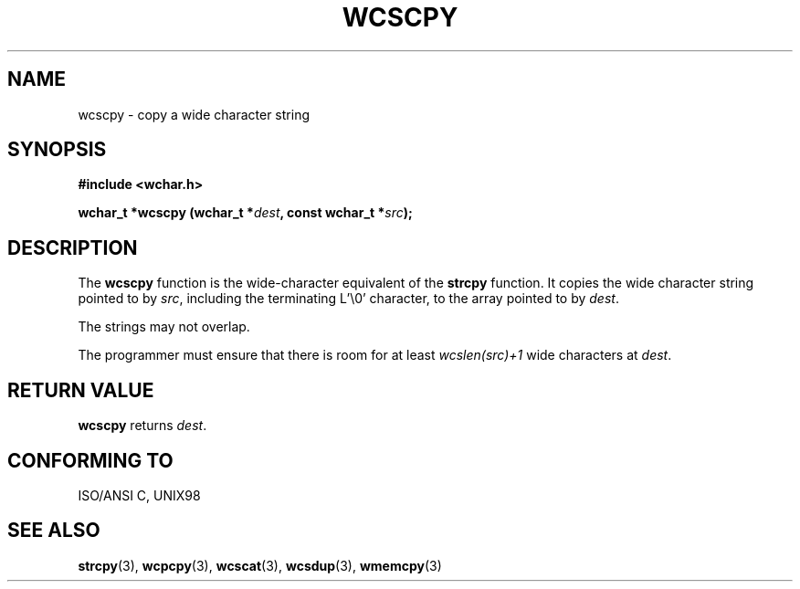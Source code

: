 .\" Copyright (c) Bruno Haible <haible@clisp.cons.org>
.\"
.\" This is free documentation; you can redistribute it and/or
.\" modify it under the terms of the GNU General Public License as
.\" published by the Free Software Foundation; either version 2 of
.\" the License, or (at your option) any later version.
.\"
.\" References consulted:
.\"   GNU glibc-2 source code and manual
.\"   Dinkumware C library reference http://www.dinkumware.com/
.\"   OpenGroup's Single Unix specification http://www.UNIX-systems.org/online.html
.\"   ISO/IEC 9899:1999
.\"
.TH WCSCPY 3  1999-07-25 "GNU" "Linux Programmer's Manual"
.SH NAME
wcscpy \- copy a wide character string
.SH SYNOPSIS
.nf
.B #include <wchar.h>
.sp
.BI "wchar_t *wcscpy (wchar_t *" dest ", const wchar_t *" src );
.fi
.SH DESCRIPTION
The \fBwcscpy\fP function is the wide-character equivalent of the \fBstrcpy\fP
function. It copies the wide character string pointed to by \fIsrc\fP,
including the terminating L'\\0' character, to the array pointed to by
\fIdest\fP.
.PP
The strings may not overlap.
.PP
The programmer must ensure that there is room for at least \fIwcslen(src)+1\fP
wide characters at \fIdest\fP.
.SH "RETURN VALUE"
\fBwcscpy\fP returns \fIdest\fP.
.SH "CONFORMING TO"
ISO/ANSI C, UNIX98
.SH "SEE ALSO"
.BR strcpy "(3), " wcpcpy "(3), " wcscat "(3), " wcsdup "(3), " wmemcpy (3)
